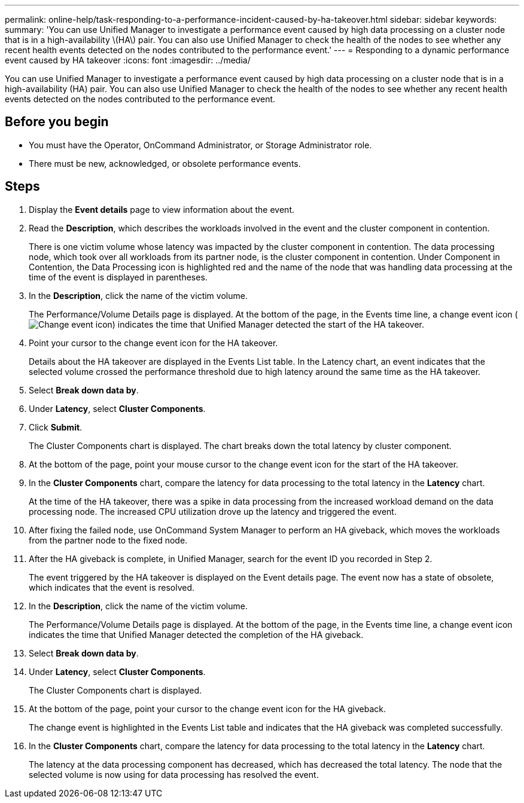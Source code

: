 ---
permalink: online-help/task-responding-to-a-performance-incident-caused-by-ha-takeover.html
sidebar: sidebar
keywords: 
summary: 'You can use Unified Manager to investigate a performance event caused by high data processing on a cluster node that is in a high-availability \(HA\) pair. You can also use Unified Manager to check the health of the nodes to see whether any recent health events detected on the nodes contributed to the performance event.'
---
= Responding to a dynamic performance event caused by HA takeover
:icons: font
:imagesdir: ../media/

[.lead]
You can use Unified Manager to investigate a performance event caused by high data processing on a cluster node that is in a high-availability (HA) pair. You can also use Unified Manager to check the health of the nodes to see whether any recent health events detected on the nodes contributed to the performance event.

== Before you begin

* You must have the Operator, OnCommand Administrator, or Storage Administrator role.
* There must be new, acknowledged, or obsolete performance events.

== Steps

. Display the *Event details* page to view information about the event.
. Read the *Description*, which describes the workloads involved in the event and the cluster component in contention.
+
There is one victim volume whose latency was impacted by the cluster component in contention. The data processing node, which took over all workloads from its partner node, is the cluster component in contention. Under Component in Contention, the Data Processing icon is highlighted red and the name of the node that was handling data processing at the time of the event is displayed in parentheses.

. In the *Description*, click the name of the victim volume.
+
The Performance/Volume Details page is displayed. At the bottom of the page, in the Events time line, a change event icon (image:../media/opm-change-icon.gif[Change event icon]) indicates the time that Unified Manager detected the start of the HA takeover.

. Point your cursor to the change event icon for the HA takeover.
+
Details about the HA takeover are displayed in the Events List table. In the Latency chart, an event indicates that the selected volume crossed the performance threshold due to high latency around the same time as the HA takeover.

. Select *Break down data by*.
. Under *Latency*, select ***Cluster Components***.
. Click *Submit*.
+
The Cluster Components chart is displayed. The chart breaks down the total latency by cluster component.

. At the bottom of the page, point your mouse cursor to the change event icon for the start of the HA takeover.
. In the *Cluster Components* chart, compare the latency for data processing to the total latency in the *Latency* chart.
+
At the time of the HA takeover, there was a spike in data processing from the increased workload demand on the data processing node. The increased CPU utilization drove up the latency and triggered the event.

. After fixing the failed node, use OnCommand System Manager to perform an HA giveback, which moves the workloads from the partner node to the fixed node.
. After the HA giveback is complete, in Unified Manager, search for the event ID you recorded in Step 2.
+
The event triggered by the HA takeover is displayed on the Event details page. The event now has a state of obsolete, which indicates that the event is resolved.

. In the *Description*, click the name of the victim volume.
+
The Performance/Volume Details page is displayed. At the bottom of the page, in the Events time line, a change event icon indicates the time that Unified Manager detected the completion of the HA giveback.

. Select *Break down data by*.
. Under *Latency*, select ***Cluster Components***.
+
The Cluster Components chart is displayed.

. At the bottom of the page, point your cursor to the change event icon for the HA giveback.
+
The change event is highlighted in the Events List table and indicates that the HA giveback was completed successfully.

. In the *Cluster Components* chart, compare the latency for data processing to the total latency in the *Latency* chart.
+
The latency at the data processing component has decreased, which has decreased the total latency. The node that the selected volume is now using for data processing has resolved the event.
